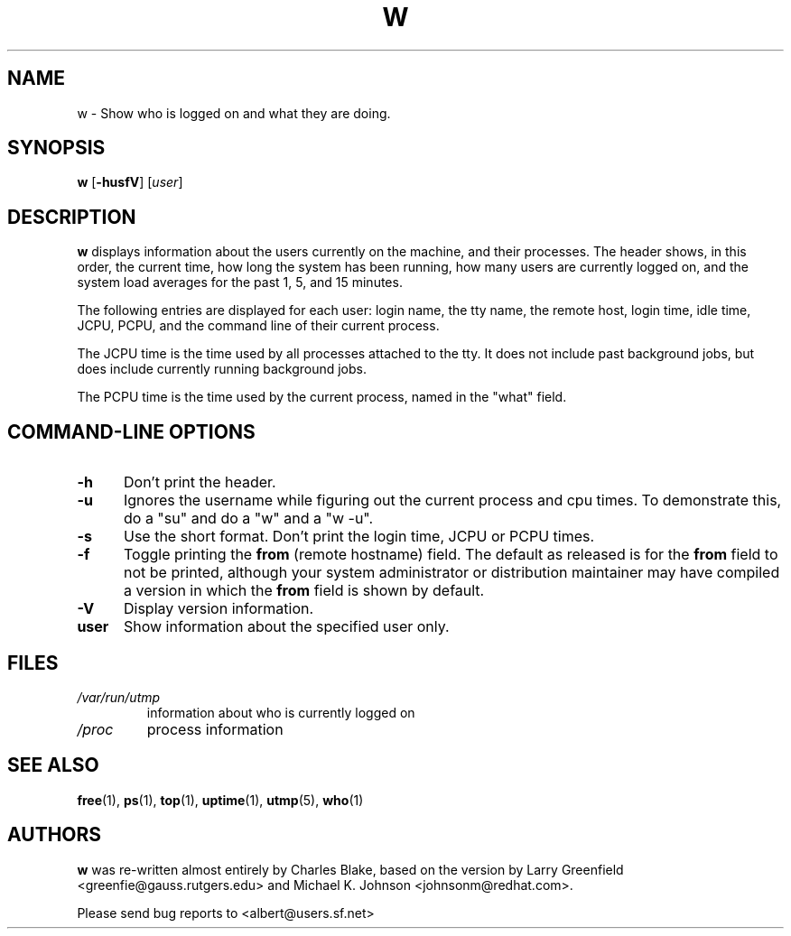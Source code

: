.\"             -*-Nroff-*-
.\"
.TH W 1 "8 Dec 1993 " " " "Linux User's Manual"
.SH NAME
w \- Show who is logged on and what they are doing.
.SH SYNOPSIS
.B w
.RB [ \-husfV ]
.RI [ user ]
.SH DESCRIPTION
.B w
displays information about the users currently on the machine,
and their processes.
The header shows, in this order,  the current time,
how long the system has been running,
how many users are currently logged on,
and the system load averages for the past 1, 5, and 15 minutes.

The following entries are displayed for each user:
login name, the tty name, the remote host, login time, idle time, JCPU, PCPU,
and the command line of their current process.

The JCPU time is the time used by all processes attached to the tty.  It
does not include past background jobs, but does include currently
running background jobs.

The PCPU time is the time used by the current process, named in the "what"
field.

.PP
.SH "COMMAND\-LINE OPTIONS"
.TP 0.5i
.B "\-h "
Don't print the header.
.TP 0.5i
.B "\-u "
Ignores the username while figuring out the current process and cpu
times.  To demonstrate this, do a "su" and do a "w" and a "w \-u".
.TP 0.5i
.B "\-s "
Use the short format.
Don't print the login time, JCPU or PCPU times.
.TP 0.5i
.B "\-f "
Toggle printing the
.B from
(remote hostname) field.  The default as
released is for the
.B from
field to not be printed, although your system administrator or
distribution maintainer may have compiled a version in which the
.B from
field is shown by default.
.TP 0.5i
.B "\-V "
Display version information.
.TP 0.5i
.B "user "
Show information about the specified user only.

.SH FILES
.TP
.I /var/run/utmp
information about who is currently logged on
.TP
.I /proc
process information
.PP

.SH "SEE ALSO"
.BR free (1),
.BR ps (1),
.BR top (1),
.BR uptime (1),
.BR utmp (5),
.BR who (1)

.SH AUTHORS
.B w
was re-written almost entirely by Charles Blake, based on the version by Larry
Greenfield <greenfie@gauss.rutgers.edu> and Michael K. Johnson
<johnsonm@redhat.com>.

Please send bug reports to <albert@users.sf.net>

